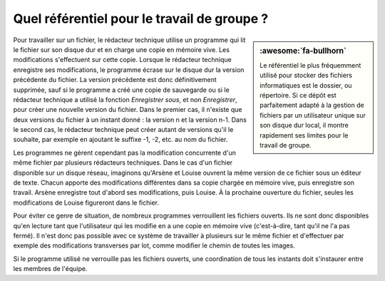 .. Copyright 2011-2018 Olivier Carrère
.. Cette œuvre est mise à disposition selon les termes de la licence Creative
.. Commons Attribution - Pas d'utilisation commerciale - Partage dans les mêmes
.. conditions 4.0 international.

.. code review: no code

.. _quel-referentiel-pour-le-travail-de-groupe:

Quel référentiel pour le travail de groupe ?
============================================

.. sidebar:: :awesome:`fa-bullhorn`

   Le référentiel le plus fréquemment utilisé pour stocker des fichiers
   informatiques est le dossier, ou répertoire. Si ce dépôt est parfaitement
   adapté à la gestion de fichiers par un utilisateur unique sur son disque
   dur local, il montre rapidement ses limites pour le travail de groupe.

Pour travailler sur un fichier, le rédacteur technique utilise un programme
qui lit le fichier sur son disque dur et en charge une copie en mémoire
vive. Les modifications s'effectuent sur cette copie. Lorsque le rédacteur technique
enregistre ses modifications, le programme écrase sur le disque dur
la version précédente du fichier. La version précédente est donc définitivement
supprimée, sauf si le programme a créé une copie de sauvegarde ou si le
rédacteur technique a utilisé la fonction *Enregistrer sous*, et non
*Enregistrer*, pour créer une nouvelle version du fichier. Dans le premier cas,
il n'existe que deux versions du fichier à un instant donné : la version n et la
version n-1. Dans le second cas, le rédacteur technique peut créer autant de
versions qu'il le souhaite, par exemple en ajoutant le suffixe  -1, -2, etc. au
nom du fichier.

Les programmes ne gèrent cependant pas la modification concurrente d'un même
fichier par plusieurs rédacteurs techniques. Dans le cas d'un fichier
disponible sur un disque réseau, imaginons qu'Arsène et Louise ouvrent la même
version de ce fichier sous un éditeur de texte. Chacun apporte des modifications
différentes dans sa copie chargée en mémoire vive, puis enregistre son
travail. Arsène enregistre tout d'abord ses modifications, puis Louise. À la
prochaine ouverture du fichier, seules les modifications de Louise figureront
dans le fichier.

Pour éviter ce genre de situation, de nombreux programmes verrouillent les
fichiers ouverts. Ils ne sont donc disponibles qu'en lecture tant que
l'utilisateur qui les modifie en a une copie en mémoire vive (c'est-à-dire, tant
qu'il ne l'a pas fermé). Il n'est donc pas possible avec ce système de
travailler à plusieurs sur le même fichier et d'effectuer par exemple des
modifications transverses par lot, comme modifier le chemin de toutes les
images.

Si le programme utilisé ne verrouille pas les fichiers ouverts, une coordination
de tous les instants doit s'instaurer entre les membres de l'équipe.

.. text review: yes
